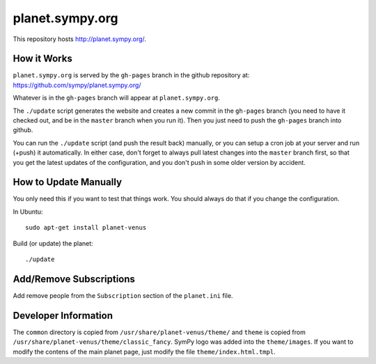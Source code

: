 planet.sympy.org
================

This repository hosts http://planet.sympy.org/.

How it Works
------------

``planet.sympy.org`` is served by the ``gh-pages`` branch in the github
repository at: https://github.com/sympy/planet.sympy.org/

Whatever is in the ``gh-pages`` branch will appear at ``planet.sympy.org``.

The ``./update`` script generates the website and creates a new commit in the
``gh-pages`` branch (you need to have it checked out, and be in the ``master``
branch when you run it). Then you just need to push the ``gh-pages`` branch
into github.

You can run the ``./update`` script (and push the result back) manually, or you
can setup a cron job at your server and run (+push) it automatically. In either
case, don't forget to always pull latest changes into the ``master`` branch
first, so that you get the latest updates of the configuration, and you don't
push in some older version by accident.

How to Update Manually
----------------------

You only need this if you want to test that things work. You should always do
that if you change the configuration.

In Ubuntu::

    sudo apt-get install planet-venus

Build (or update) the planet::

    ./update

Add/Remove Subscriptions
------------------------

Add remove people from the ``Subscription`` section of the ``planet.ini`` file.

Developer Information
---------------------

The ``common`` directory is copied from ``/usr/share/planet-venus/theme/`` and
``theme`` is copied from ``/usr/share/planet-venus/theme/classic_fancy``.
SymPy logo was added into the ``theme/images``. If you want to modify the
contens of the main planet page, just modify the file
``theme/index.html.tmpl``.
